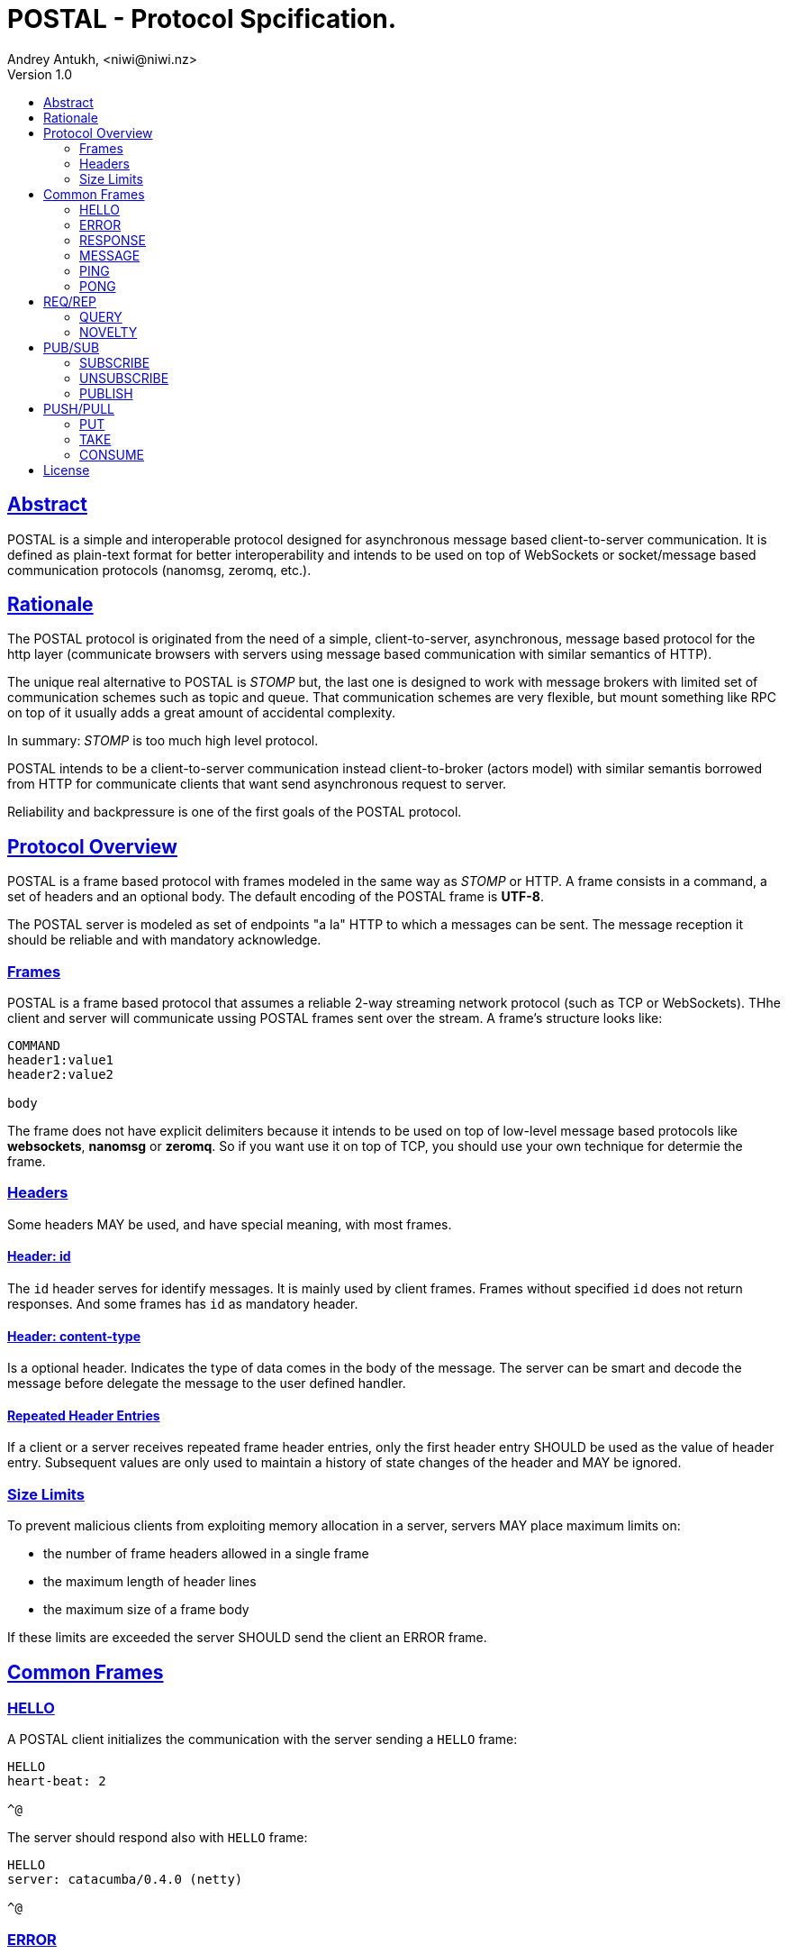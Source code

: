 = POSTAL - Protocol Spcification.
Andrey Antukh, <niwi@niwi.nz>
Version 1.0
:toc:
:toc-title:
:toclevels: 2
:!numbered:
:idseparator: -
:idprefix:
:source-highlighter: pygments
:pygments-style: friendly
:sectlinks:


== Abstract

POSTAL is a simple and interoperable protocol designed for asynchronous message based
client-to-server communication. It is defined as plain-text format for better
interoperability and intends to be used on top of WebSockets or socket/message based
communication protocols (nanomsg, zeromq, etc.).


== Rationale

The POSTAL protocol is originated from the need of a simple, client-to-server,
asynchronous, message based protocol for the http layer (communicate browsers with
servers using message based communication with similar semantics of HTTP).

The unique real alternative to POSTAL is _STOMP_ but, the last one is designed to
work with message brokers with limited set of communication schemes such as topic
and queue.
That communication schemes are very flexible, but mount something like RPC on top
of it usually adds a great amount of accidental complexity.

In summary: _STOMP_ is too much high level protocol.

POSTAL intends to be a client-to-server communication instead client-to-broker
(actors model) with similar semantis borrowed from HTTP for communicate clients that
want send asynchronous request to server.

Reliability and backpressure is one of the first goals of the POSTAL protocol.


== Protocol Overview

POSTAL is a frame based protocol with frames modeled in the same way as _STOMP_ or
HTTP. A frame consists in a command, a set of headers and an optional body.
The default encoding of the POSTAL frame is *UTF-8*.

The POSTAL server is modeled as set of endpoints "a la" HTTP to which a messages can
be sent. The message reception it should be reliable and with mandatory acknowledge.


=== Frames

POSTAL is a frame based protocol that assumes a reliable 2-way streaming network
protocol (such as TCP or WebSockets). THhe client and server will communicate ussing
POSTAL frames sent over the stream. A frame's structure looks like:

[source, text]
----
COMMAND
header1:value1
header2:value2

body
----

The frame does not have explicit delimiters because it intends to be used on top of
low-level message based protocols like *websockets*, *nanomsg* or *zeromq*. So if you
want use it on top of TCP, you should use your own technique for determie the frame.


=== Headers

Some headers MAY be used, and have special meaning, with most frames.


==== Header: *id*

The `id` header serves for identify messages. It is mainly used by client frames.
Frames without specified `id` does not return responses. And some frames has `id`
as mandatory header.


==== Header: *content-type*

Is a optional header. Indicates the type of data comes in the body of the message.
The server can be smart and decode the message before delegate the message to the
user defined handler.


==== Repeated Header Entries

If a client or a server receives repeated frame header entries, only the first header
entry SHOULD be used as the value of header entry. Subsequent values are only used to
maintain a history of state changes of the header and MAY be ignored.


=== Size Limits

To prevent malicious clients from exploiting memory allocation in a server, servers
MAY place maximum limits on:

* the number of frame headers allowed in a single frame
* the maximum length of header lines
* the maximum size of a frame body

If these limits are exceeded the server SHOULD send the client an ERROR frame.


== Common Frames

=== HELLO

A POSTAL client initializes the communication with the server sending a `HELLO`
frame:

[source, text]
----
HELLO
heart-beat: 2

^@
----

The server should respond also with `HELLO` frame:

[source, text]
----
HELLO
server: catacumba/0.4.0 (netty)

^@
----


=== ERROR

Is a generic frame that represents a error situation. This kind of messages can be
send by server when something goes wrong.

This is aspect of the `ERROR` frame:

[source, text]
----
ERROR
content-type: application/json

{"message": "Does not exists."}^@
----


=== RESPONSE

This is a generic frame that represents a server response to some kind of request.
This frame is mainly used by REQ/REP scalability protocols explained below.

This is aspect of the `RESPONSE` frame:

[source, text]
----
RESPONSE
id: e11a27d3-4b86-4191-a310-12847fa79d48
content-type: application/json

{"id": 1, "first_name": "Yennefer"}^@
----

The `id` is a mandatory header that allow a client pair the response to the
previous request frame. If a request message does not comes with `id` attribute,
the response will not be sent by server.


=== MESSAGE

This is a generic frame that represents a server message. This frame is very similar
purpose that `RESPONSE` but very different semantics. This frame can be sent by
server in any moment, without client intervention.

Mainly used for consume messages from subscriptions or from queues. See more PUB/SUB
and PUSH/PULL scalability protocols.

This is aspect of the `RESPONSE` frame:

[source, text]
----
MESSAGE
subscription: e11a27d3-4b86-4191-a310-12847fa79d48
content-type: application/json

{"id": 1, "first_name": "Yennefer"}^@
----


=== PING

This is a server frame that's used for the keepalive control.

[source, text]
----
PING
id: 1

^@
----


=== PONG

This is a client frame that's used for reply the `PING` frames. Also used for
keepalive control.

----
PONG
id:1

^@
----


== REQ/REP

This section will contain frames that are part ot the REQ/REP scalability protocol.


=== QUERY

This is a frame that should be used for request data from specified resource. It
has very similar semantics to the HTTP GET request.

This is the aspect of the `QUERY` frame:

[source, text]
----
QUERY
id: e11a27d3-4b86-4191-a310-12847fa79d48
dest: users

{:id 2}^@
----


After sending a `QUERY` frame we should expect an `RESPONSE` frame to be sent back.
The `dest` header is mandatory and its format is explicitly not specified.


=== NOVELTY

This is a frame that serves for submit data to be processed to a specified resource.
It has versy similar semantics that HTTP POST requests.

This is the aspect of the `NOVELTY` frame:

[source, text]
----
NOVELTY
id: e11a27d3-4b86-4191-a310-12847fa79d48
content-type: application/edn
dest: endpoint

[[:db/add 857582744 :username "foobar"]
 [:db/add 857582744 :password "secret"]]^@
----

After sending a `NOVELTY` frame we should expect an `RESPONSE` frame to be sent back.
The `dest` header is mandatory and its format is explicitly not specified.


== PUB/SUB

This section will contain frames that are part ot the PUB/SUB scalability protocol.


=== SUBSCRIBE

This is a frame that's should be used for notify the server that a client want
subscribe to a specific topic.

[source, text]
----
SUBSCRIBE
id: e11a27d3-4b86-4191-a310-12847fa79d48
dest: user/notifications

{:topic "foobar"}^@
----

After sending a `SUBSCRIBE` frame we should expect an `RESPONSE` frame to be sent
back as confirmation of the subscription or `ERROR` if an error is ocurred. The
`dest` header is mandatory and its format is explicitly not specified.

The implementation of the subscription mechanism is user defined. This spec does not
covers any low-level aspect. The `SUBSCRIBE` has just a semantic name. Nothing
prevents to the user use `SUBSCRIBE` frames to something different.

Then the subscription is established, the server may start send you arbitrary number
of `MESSAGE` frames identified by the topic:

[source, text]
----
MESSAGE
id: e11a27d3-4b86-4191-a310-12847fa79d48
topic: foobar
content-type: application/edn

{:foo "bar"}^@
----

WARNING: Nothing prevents server send `MESSAGE` frames independently if you have
done a subscription or not (ex: the server can start sending notifications to the
client at any time, no subscription action is nedded).


=== UNSUBSCRIBE

This is a frame that should be used for cancel a subscription.

[source, text]
----
UNSUBSCRIBE
id: e11a27d3-4b86-4191-a310-12847fa79d48
dest: user/notifications

{:topic "foobar"}^@
----

After sending a `UNSUBSCRIBE` frame we should expect an `RESPONSE` frame to be sent
back as confirmation of the subscription or `ERROR` if an error is ocurred. The
`dest` header is mandatory and its format is explicitly not specified.


=== PUBLISH

This is a frame that should be used for publish a message in a specified topic. If a
client is also subscribed to the topic, it will receive the published message.

[source, text]
----
PUBLISH
id: e11a27d3-4b86-4191-a310-12847fa79d48
topic: user.notifications
content-type: application/edn

{:topic "foobar"
 :message "content"}^@
----

After sending a `PUBLISH` frame we should expect an `RESPONSE` frame to be sent
back as confirmation of the subscription or `ERROR` if an error is ocurred. The
`dest` header is mandatory and its format is explicitly not specified.


== PUSH/PULL

This section will contain frames that are part ot the PUSH/PULL scalability protocol.

=== PUT

TBD


=== TAKE

TBD


=== CONSUME

TBD



== License

_catacumba_ is licensed under BSD (2-Clause) license:

----
Copyright (c) 2015 Andrey Antukh <niwi@niwi.nz>

All rights reserved.

Redistribution and use in source and binary forms, with or without
modification, are permitted provided that the following conditions are met:

* Redistributions of source code must retain the above copyright notice, this
  list of conditions and the following disclaimer.

* Redistributions in binary form must reproduce the above copyright notice,
  this list of conditions and the following disclaimer in the documentation
  and/or other materials provided with the distribution.

THIS SOFTWARE IS PROVIDED BY THE COPYRIGHT HOLDERS AND CONTRIBUTORS "AS IS"
AND ANY EXPRESS OR IMPLIED WARRANTIES, INCLUDING, BUT NOT LIMITED TO, THE
IMPLIED WARRANTIES OF MERCHANTABILITY AND FITNESS FOR A PARTICULAR PURPOSE ARE
DISCLAIMED. IN NO EVENT SHALL THE COPYRIGHT HOLDER OR CONTRIBUTORS BE LIABLE
FOR ANY DIRECT, INDIRECT, INCIDENTAL, SPECIAL, EXEMPLARY, OR CONSEQUENTIAL
DAMAGES (INCLUDING, BUT NOT LIMITED TO, PROCUREMENT OF SUBSTITUTE GOODS OR
SERVICES; LOSS OF USE, DATA, OR PROFITS; OR BUSINESS INTERRUPTION) HOWEVER
CAUSED AND ON ANY THEORY OF LIABILITY, WHETHER IN CONTRACT, STRICT LIABILITY,
OR TORT (INCLUDING NEGLIGENCE OR OTHERWISE) ARISING IN ANY WAY OUT OF THE USE
OF THIS SOFTWARE, EVEN IF ADVISED OF THE POSSIBILITY OF SUCH DAMAGE.
----
